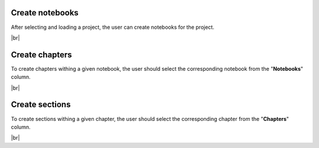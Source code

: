 .. |br| raw:: html

   <br />

Create notebooks
==================

After selecting and loading a project, the user can create notebooks for the project.

.. image:: images/create_notebook.png
   :width: 1000
   :height: 400
   :alt: create_notebook
   :align: center

|br|

Create chapters
=================

To create chapters withing a given notebook, the user should select the corresponding notebook from the "**Notebooks**" column.

.. image:: images/create_chapter.png
   :width: 1000
   :height: 400
   :alt: create_chapter
   :align: center

|br|

Create sections
===============

To create sections withing a given chapter, the user should select the corresponding chapter from the "**Chapters**" column.

.. image:: images/create_section.png
   :width: 1000
   :height: 400
   :alt: create_section
   :align: center

|br|
